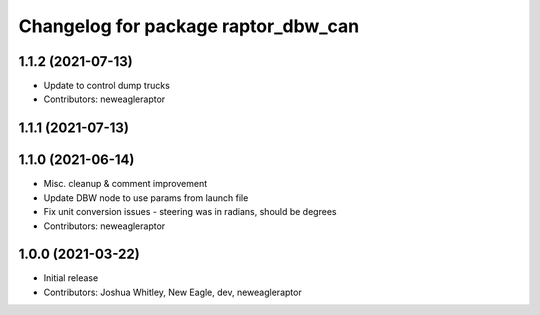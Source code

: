 ^^^^^^^^^^^^^^^^^^^^^^^^^^^^^^^^^^^^
Changelog for package raptor_dbw_can
^^^^^^^^^^^^^^^^^^^^^^^^^^^^^^^^^^^^

1.1.2 (2021-07-13)
------------------
* Update to control dump trucks
* Contributors: neweagleraptor

1.1.1 (2021-07-13)
------------------

1.1.0 (2021-06-14)
------------------
* Misc. cleanup & comment improvement
* Update DBW node to use params from launch file
* Fix unit conversion issues - steering was in radians, should be degrees
* Contributors: neweagleraptor

1.0.0 (2021-03-22)
------------------
* Initial release
* Contributors: Joshua Whitley, New Eagle, dev, neweagleraptor
